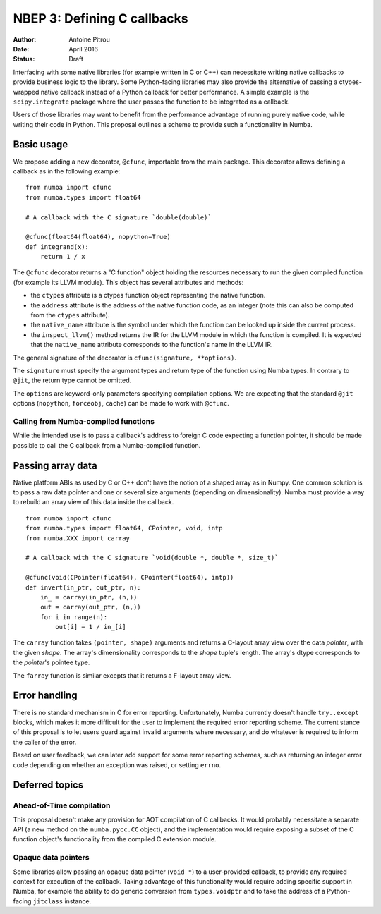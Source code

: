 ============================
NBEP 3: Defining C callbacks
============================

:Author: Antoine Pitrou
:Date: April 2016
:Status: Draft


Interfacing with some native libraries (for example written in C
or C++) can necessitate writing native callbacks to provide business logic
to the library.  Some Python-facing libraries may also provide the
alternative of passing a ctypes-wrapped native callback instead of a
Python callback for better performance.  A simple example is the
``scipy.integrate`` package where the user passes the function to be
integrated as a callback.

Users of those libraries may want to benefit from the performance advantage
of running purely native code, while writing their code in Python.
This proposal outlines a scheme to provide such a functionality in
Numba.


Basic usage
===========

We propose adding a new decorator, ``@cfunc``, importable from the main
package.  This decorator allows defining a callback as in the following
example::

   from numba import cfunc
   from numba.types import float64

   # A callback with the C signature `double(double)`

   @cfunc(float64(float64), nopython=True)
   def integrand(x):
       return 1 / x


The ``@cfunc`` decorator returns a "C function" object holding the
resources necessary to run the given compiled function (for example its
LLVM module).  This object has several attributes and methods:

* the ``ctypes`` attribute is a ctypes function object representing
  the native function.

* the ``address`` attribute is the address of the native function code, as
  an integer (note this can also be computed from the ``ctypes`` attribute).

* the ``native_name`` attribute is the symbol under which the function
  can be looked up inside the current process.

* the ``inspect_llvm()`` method returns the IR for the LLVM module
  in which the function is compiled.  It is expected that the ``native_name``
  attribute corresponds to the function's name in the LLVM IR.

The general signature of the decorator is ``cfunc(signature, **options)``.

The ``signature`` must specify the argument types and return type of the
function using Numba types.  In contrary to ``@jit``, the return type cannot
be omitted.

The ``options`` are keyword-only parameters specifying compilation options.
We are expecting that the standard ``@jit`` options (``nopython``,
``forceobj``, ``cache``) can be made to work with ``@cfunc``.


Calling from Numba-compiled functions
-------------------------------------

While the intended use is to pass a callback's address to foreign C
code expecting a function pointer, it should be made possible to call
the C callback from a Numba-compiled function.


Passing array data
==================

Native platform ABIs as used by C or C++ don't have the notion of a shaped
array as in Numpy.  One common solution is to pass a raw data pointer and
one or several size arguments (depending on dimensionality).  Numba must
provide a way to rebuild an array view of this data inside the callback.

::

   from numba import cfunc
   from numba.types import float64, CPointer, void, intp
   from numba.XXX import carray

   # A callback with the C signature `void(double *, double *, size_t)`

   @cfunc(void(CPointer(float64), CPointer(float64), intp))
   def invert(in_ptr, out_ptr, n):
       in_ = carray(in_ptr, (n,))
       out = carray(out_ptr, (n,))
       for i in range(n):
           out[i] = 1 / in_[i]


The ``carray`` function takes ``(pointer, shape)`` arguments and
returns a C-layout array view over the data *pointer*, with the
given *shape*.  The array's dimensionality corresponds to the
*shape* tuple's length.  The array's dtype corresponds to the
*pointer*'s pointee type.

The ``farray`` function is similar excepts that it returns a F-layout
array view.

.. TODO:: from which module should ``carray`` be importable?


Error handling
==============

There is no standard mechanism in C for error reporting.  Unfortunately,
Numba currently doesn't handle ``try..except`` blocks, which makes it more
difficult for the user to implement the required error reporting scheme.
The current stance of this proposal is to let users guard against invalid
arguments where necessary, and do whatever is required to inform the caller
of the error.

Based on user feedback, we can later add support for some error reporting
schemes, such as returning an integer error code depending on whether an
exception was raised, or setting ``errno``.


Deferred topics
===============

Ahead-of-Time compilation
-------------------------

This proposal doesn't make any provision for AOT compilation of C callbacks.
It would probably necessitate a separate API (a new method on the
``numba.pycc.CC`` object), and the implementation would require exposing
a subset of the C function object's functionality from the compiled C
extension module.

Opaque data pointers
--------------------

Some libraries allow passing an opaque data pointer (``void *``) to a
user-provided callback, to provide any required context for execution
of the callback.  Taking advantage of this functionality would require
adding specific support in Numba, for example the ability to do generic
conversion from ``types.voidptr`` and to take the address of a
Python-facing ``jitclass`` instance.
